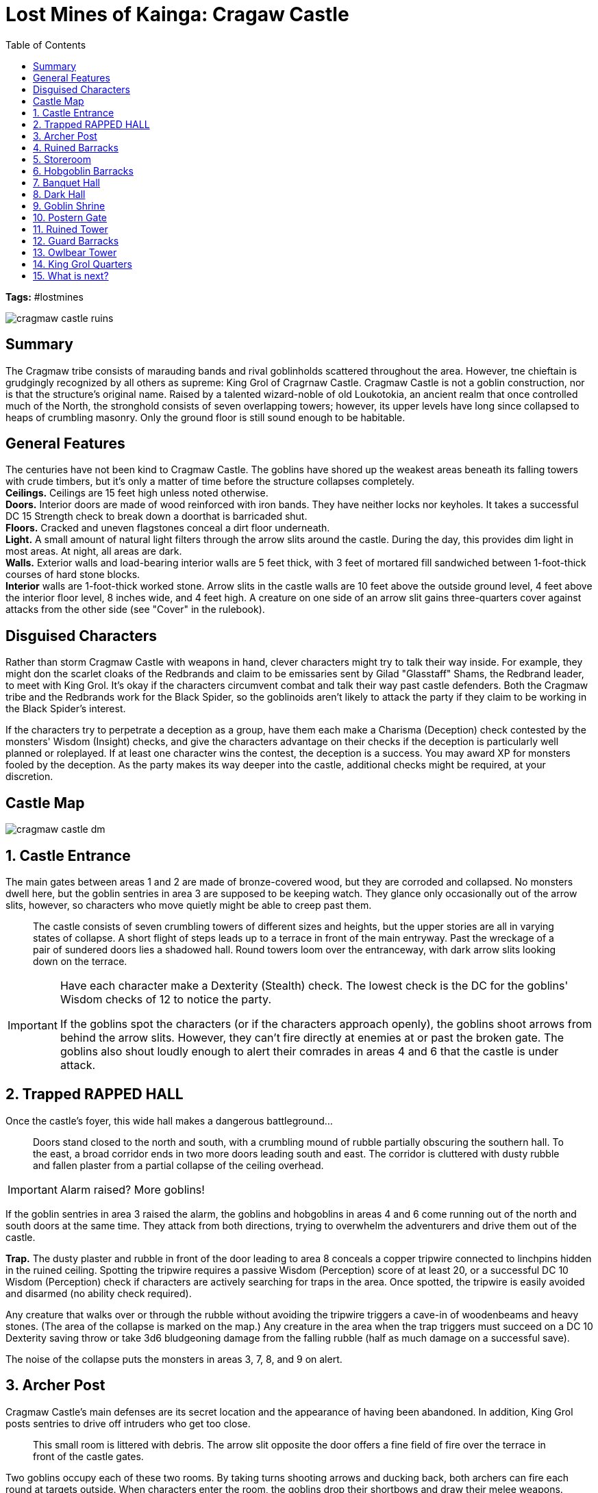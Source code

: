 = Lost Mines of Kainga: Cragaw Castle
:toc:

*Tags:* #lostmines

[align=center]
image::../handouts/cragmaw_castle_ruins.jpg[]

== Summary

The Cragmaw tribe consists of marauding bands and rival goblinholds scattered throughout the area. However, tne chieftain is grudgingly recognized by all others as supreme: King Grol of Cragrnaw Castle. Cragmaw Castle is not a goblin construction, nor is that the structure's original name. Raised by a talented wizard-noble of old Loukotokia, an ancient realm that once controlled much of the North, the stronghold consists of seven overlapping towers; however, its upper levels have long since collapsed to heaps of crumbling masonry. Only the ground floor is still sound enough to be habitable.

== General Features

The centuries have not been kind to Cragmaw Castle. The goblins have shored up the weakest areas beneath its falling towers with crude timbers, but it's only a matter of time before the structure collapses completely. +
*Ceilings.* Ceilings are 15 feet high unless noted otherwise. +
*Doors.* Interior doors are made of wood reinforced with iron bands. They have neither locks nor keyholes. It takes a successful DC 15 Strength check to break down a doorthat is barricaded shut. +
*Floors.* Cracked and uneven flagstones conceal a dirt floor underneath. +
*Light.* A small amount of natural light filters through the arrow slits around the castle. During the day, this provides dim light in most areas. At night, all areas are dark. +
*Walls.* Exterior walls and load-bearing interior walls are 5 feet thick, with 3 feet of mortared fill sandwiched between 1-foot-thick courses of hard stone blocks. +
*Interior* walls are 1-foot-thick worked stone. Arrow slits in the castle walls are 10 feet above the outside ground level, 4 feet above the interior floor level, 8 inches wide, and 4 feet high. A creature on one side of an arrow slit gains three-quarters cover against attacks from the other side (see "Cover" in the rulebook).

== Disguised Characters

Rather than storm Cragmaw Castle with weapons in hand, clever characters might try to talk their way inside. For example, they might don the scarlet cloaks of the Redbrands and claim to be emissaries sent by Gilad "Glasstaff" Shams, the Redbrand leader, to meet with King Grol. It's okay if the characters circumvent combat and talk their way past castle defenders. Both the Cragmaw tribe and the Redbrands work for the Black Spider, so the goblinoids aren't likely to attack the party if they claim to be working in the Black Spider's interest.

If the characters try to perpetrate a deception as a group, have them each make a Charisma (Deception) check contested by the monsters' Wisdom (Insight) checks, and give the characters advantage on their checks if the deception is particularly well planned or roleplayed. If at least one character wins the contest, the deception is a success. You may award XP for monsters fooled by the deception. As the party makes its way deeper into the castle, additional checks might be required, at your discretion.

== Castle Map

[align=center]
image::../maps/cragmaw_castle_dm.jpg[]

== 1. Castle Entrance

The main gates between areas 1 and 2 are made of bronze-covered wood, but they are corroded and collapsed. No monsters dwell here, but the goblin sentries in area 3 are supposed to be keeping watch. They glance only occasionally out of the arrow slits, however, so characters who move quietly might be able to creep past them.

> The castle consists of seven crumbling towers of different sizes and heights, but the upper stories are all in varying states of collapse. A short flight of steps leads up to a terrace in front of the main entryway. Past the wreckage of a pair of sundered doors lies a shadowed hall. Round towers loom over the entranceway, with dark arrow slits looking down on the terrace.

[IMPORTANT]
====
Have each character make a Dexterity (Stealth) check. The lowest check is the DC for the goblins' Wisdom checks of 12 to notice the party.

If the goblins spot the characters (or if the characters approach openly), the goblins shoot arrows from behind the arrow slits. However, they can't fire directly at enemies at or past the broken gate. The goblins also shout loudly enough to alert their comrades in areas 4 and 6 that the castle is under attack.
====

== 2. Trapped RAPPED HALL

Once the castle's foyer, this wide hall makes a dangerous battleground...

> Doors stand closed to the north and south, with a crumbling mound of rubble partially obscuring the southern hall. To the east, a broad corridor ends in two more doors leading south and east. The corridor is cluttered with dusty rubble and
fallen plaster from a partial collapse of the ceiling overhead.

[IMPORTANT]
====
Alarm raised? More goblins!
====

If the goblin sentries in area 3 raised the alarm, the goblins and hobgoblins in areas 4 and 6 come running out of the north and south doors at the same time. They attack from both directions, trying to overwhelm the adventurers and drive them out of the castle.

*Trap.* The dusty plaster and rubble in front of the door leading to area 8 conceals a copper tripwire connected to linchpins hidden in the ruined ceiling. Spotting the tripwire requires a passive Wisdom (Perception) score of at least 20, or a successful DC 10 Wisdom (Perception) check if characters are actively searching for traps in the area. Once spotted, the tripwire is easily avoided and disarmed (no ability check required).

Any creature that walks over or through the rubble without avoiding the tripwire triggers a cave-in of woodenbeams and heavy stones. (The area of the collapse is marked on the map.) Any creature in the area when the trap triggers must succeed on a DC 10 Dexterity saving throw or take 3d6 bludgeoning damage from the falling
rubble (half as much damage on a successful save). 

The noise of the collapse puts the monsters in areas 3, 7, 8, and 9 on alert.

== 3. Archer Post

Cragmaw Castle's main defenses are its secret location and the appearance of having been abandoned. In addition, King Grol posts sentries to drive off intruders who get too close.

> This small room is littered with debris. The arrow slit opposite the door offers a fine field of fire over the terrace in front of the castle gates.

Two goblins occupy each of these two rooms. By taking turns shooting arrows and ducking back, both archers can fire each round at targets outside. When characters enter the room, the goblins drop their shortbows and draw their
melee weapons.

== 4. Ruined Barracks

The Cragmaw goblins make use of every bit of available space in the castle.

> The southwest tower of the castle is little more than a heap of rubble. Several ragged bedrolls are scattered across the remaining floor space, and a small, twisting passage leads east through the ruins.

[IMPORTANT]
===
===

Any loud noises here attract the attention of the goblins in area 7. One goblin comes to investigate the disturbance. If it doesn't return, or if it spots trouble and sounds the alarm, the others investigate.

Three goblins bunk here. Though the rubble appears dangerous, the tower is stable, and the eastern passage is safe.

== 5. Storeroom

Caravans raided by the Cragmaws along the High Road and the Triboar Trail supply provisions for the castle.

> Old casks of salted meat and sacks of rotting grain fill this storage area. Among the supplies, you see a bloody suit of chain mail, a heavy crossbow, and an unsheathed longsword with the emblem of Neverwinter worked into its hilt

Though the stores here are not edible by human standards, the goblins can tolerate them when fresher food isn't available. 

* One small cask is filled with an exceptional dwarven brandy, which the goblins overlooked because of its size. The cask contains the equivalent of twenty glasses.

A character who imbibes a glass of brandy regains 1 hit point, but a character who drinks two glasses within 1 hour becomes poisoned for 1 hour. 

*Sildar's Gear.* The chain mail and longsword belong
to Sildar Hallwinter. Sildar is grateful if at least his
longsword is returned to him.

== 6. Hobgoblin Barracks

The Cragmaws are a mixed tribe of goblinoids, with a handful of bugbears lording over larger numbers of miserable goblins and a few hobgoblins. The hobgoblins plan to dispose of the bugbears and take over someday, but for now, the bugbears are too strong a threat.

> Four plain straw pallets and bedrolls are lined up on the floor of this barracks. Brackets on the walls hold a number of weapons-spears, swords, morningstars, and more. The north wall shows signs of damage, but the floor is swept clean of rubble.

[IMPORTANT]
===
Hobgoblins
===

Four hobgoblins are quartered in this room. Because their goblin neighbors are always getting into fights, they don't pay attention to noise in areas 2 or 3. However, they are quick to defend their tower if any intruders appear, or to respond to an alarm raised by the goblin sentries.

*Treasure*
Mounted to the walls are five spears, four longswords, three morningstars, two greatswords, and a fine quarterstaff. The quarterstaff is engraved with stylized feathers, is surprisingly light (lIb.), and worth 10 gp.

== 7. Banquet Hall

The lord of the castle once entertained his guests here,throwing lavish banquets and dances. Now this place is a foul goblin mess hall.

> The western portion of this large hall ends in a wall of rubble, but the remainder is still intact. This must once have been the castle's banquet hall, with a soaring ceiling twenty-five feet high. Two large wooden tables with plain benches stand in the middle of the room, and a brass brazier full of glowing coals is tucked into one corner. Dirty dishes, half-full stewpots, moldy heels of bread, and gnawed bones cover the tables.

[IMPORTANT]
===
Yegg is not particularly loyal to Grol and may be persuaded by the party to give up information, especially if the adventurers capture him alive or intimidate him effectively. The others run when he falls.
===

This hall holds seven miserable goblins and their leader-a fat, cantankerous goblin with more points named Yegg. Yegg is the chief cook for the Cragmaws, and he viciously bullies his unwilling assistants as they go about the work of putting food on the tribe's table. If Yegg is killed, any goblins left alive flee to the east or west, avoiding the north door because of the trap in area 2.

== 8. Dark Hall

Even by day, this area has no exterior light. The boxed text assumes that the characters have darkvision or a light source!

> This high, narrow hall looks as ifit might have been part of a chapel or shrine at one time. Angelic figures are sculpted along the room's upper reaches, looking down on the floor below. To the north, heavy curtains block a matching pair of archways. Between the archways is a cracked but ornately carved stone brazier.

[IMPORTANT]
===
Grick !

If combat erupts here, the goblins in area 9 cannot be surprised.
===

This chamber contains a grick-the special pet of the goblin Lhupo (area 9). The grick likes to climb up to a ledge hidden in the shadows of the statuary in the higher reaches of the room. It quietly observes intruders that enter the area before dropping down to strike. Compare the grick's Dexterity (Stealth) check to the characters' Wisdom (Perception) checks (or their passive scores) to determine who among them is surprised. 

The grick knows that goblins are not to be eaten unless Lhupo says so. The rest of the Cragmaws are terrified of Lhupo's pet and hurry through this room, preferably in twos or threes. Any cleric who examines the chapel's decor can attempt a DC 10 Intelligence (Religion) check to identify the deities that were once revered here: 

Ohm (as god of knowledge), Mystra (goddess of magic), Lathander (god of dawn), and
Tymora (goddess of luck). 

This is an obvious sign that the builders of the castle were human.

*Treasure*

The stone brazier contains a mound of coal, buried under which is a gold statuette of a sun elf (100 gp) wrapped in crimson cloth. A goblin hid the figurine here, hoping his fellow goblins wouldn't steal it from him. 

A detect magic spell reveals that the statuette is imbued with divination magic. Any non-evil creature grasping the statue can ask it a question and receive a telepathic response, as though it had cast augury (see the rulebook for a description of this spell). Once a creature has asked its question and received a response, it can never activate the statuette again.

== 9. Goblin Shrine

Goblins have no use for human gods, so the Cragmaws have rededicated this place to Whirotepua, the god of goblins and hobgoblins. This chamber occupies the northern tower of the castle.

> A stone altar stands in the middle of the room, covered with bloodstained black cloth. Golden ritual implements - a chalice, a knife, and a censer-are carefully arranged on top of the altar. Two archways to the south are covered with heavy curtains.

This shrine is home to Lhupo (a goblin with 12 hit points) and two ordinary goblins that serve as his "acolytes." They all wear filthy robes over their armor, but none of them possess divine powers (although Lhupo claims to hear Whirotepua speaking to him). 

If the goblins heard the characters fighting the gricks in area 8, they hide behind the altar and attempt to surprise the characters. Otherwise, all three goblins are kneeling before the altar, praying to their evil god.

The bloodstained cloth completely covers the stone altar, the sides of which are engraved with images of the same gods reflected in the decor found in area 8.

*Treasure*

The chalice, knife, and censer are human-made art objects worth 150 gp, 60 gp, and 120 gp, respectively.

== 10. Postern Gate

This side entrance to the castle is locked but unguarded. 

> On the south side of the old castle, an overgrown path leads to a passage that climbs up into the wall. A large iron door stands here, sheltered from direct outside attack. Arrow slits ten feet above the ground overlook the path.

The iron door is locked. It can be opened with thieves' tools and a successful DC 15 Dexterity check, or knocked down with a successful DC 25 Strength check.

*Arrow Slits.* Any character who pauses and listens near the arrow slits hears, from area 7, an occasional clatter of crockery and angry goblins arguing over whether the dishes need cleaning. The goblins aren't keeping watch from these arrow slits. However, if the characters make a lot of noise or commotion, such as knocking down the door, the goblins come and look. If they see intruders outside, they shout an alarm.

== 11. Ruined Tower

Dusty canvas (marked with a "C" on the map) hides the northern entrance to this area, blending in with the surrounding stonework and rubble. A character who succeeds on a DC 15 Wisdom (Perception) check spots a footpath leading up to the hidden entrance. If the characters are actively searching the outside of the castle for a hidden entrance, they can make a DC 10 Wisdom (Perception) check to spot the canvas "door."

> This tower has almost completely collapsed, although the ground floor still has a little open space. Rotting crates and ancient barrels show that provisions were once stored here. A heavy curtain blocks a crumbling area to the south, and an intact door leads east. To the north, a short passage through the rubble ends before a screen of canvas.

== 12. Guard Barracks

The creatures here keep watch from the arrow slit, so any characters creeping around the east side of the castle are likely to be spotted and attacked.

> A stone brazier full of coals glows in the middle of this small barracks. Four straw pallets are lined up along the east wall. The wall to the south has collapsed, but a barred wooden door in that direction is still clear. A curtain hangs in an archway to the north. 

Hobgoblins stand guard in this room. They are smart, tough, and loyal to King Grol. At the start of combat, one hobgoblin runs to warn the king in area 14, then returns 2 rounds later to rejoin the fray. 

This area was once a parlor for the castle's human occupants, though its rotted furnishings were broken up by the Cragmaws and used for firewood.

== 13. Owlbear Tower

The door to this room is held shut with a heavy wooden bar - a subtle warning that danger lies beyond. When the bar is lifted, the creature in the room awakens and lets out a terrible roar.

The arrow slits here are shuttered, leaving the room dark. The boxed text assumes that the characters have darkvision or a light source.

> The upper floors of this tower have collapsed to create a hollow silo at least thirty feet high, and the upper reaches of the room are lost in shadows. Dust, rubble, and broken glass cover the floor, and old worktables and bookshelves lie strewn to the south. ln the middle of the room is a hulking beast that looks like a mangy bear with an owl's head. It rears up and roars when it sees you.

[IMPORTANT]
===
If the characters open the door and stay out of the owlbear's way, it flees the castle (most likely through area11). The creature attacks anything that gets in its way.
===

The Cragmaws have captured an owlbear and confined it.to this tower. The room is kept dark to keep the beast calm, but King Grol doesn't know what to do with it yet. If a character throws it fresh meat, the owlbear devours the food. Otherwise, it attacks the first creature it sees in the doorway.

This room was once a library and workshop, but nothing of its original contents remains intact. 

All that remains of the tower's second floor is a jagged ledge, upon which sits a battered wooden chest. The chest is hard to see from the floor, requiring a successful DC 15 Wisdom (Perception) check to notice. The chest is unlocked and contains 90 ep, 120 gp, and a potion of healing.

== 14. King Grol Quarters

Any character who listens at the door hears two voices in a heated discussion-a loud, growling voice demanding payment for something, and a silky smooth reply.

> This chamber has been set up as a crude living space, with thick furs thrown on the floor to serve as carpets, old trophies hanging on the walls, a large bed to the north, and a brazier of coals burning brightly. A round table with several chairs stands to the south near the door. Near the table, on the floor, is an unconscious dwarf who looks badly beaten.

[IMPORTANT]
===
If Grol is killed, Vyerith tries to kill Gundren and flee with the map, heading toward area 11 and escaping through the concealed canvas door. If cornered, the doppelganger fights to the death rather than allow itself to be captured.

If Gundren is revived, he thanks the party for coming to his rescue but won't leave Cragmaw Castle without his map. Unfortunately, he doesn't know where King Grol has hidden it (see the "Treasure" section).
===

King Grol is a fierce old bugbear with 45 hit points. He rules the Cragmaws through pure intimidation. Age has stooped his shoulders and hunched his back, but he remains surprisingly agile and strong. He is demanding and vindictive, and no Cragmaw dares to cross him. 

Grol is attended by Snarl, a wolf with 18 hit points, and a doppelganger disguised as a female drow. The doppelganger, Vyerith, is a messenger from the Black Spider, come to collect Gundren Rockseeker and the map of Wave Echo Cave from King Grol. Grol wants to sell the map instead of surrendering it, and he and the drow are negotiating a price.

Vyerith first wants to question Gundren to find out if anyone else knows the location of he mine. Then the doppelganger intends to kill the dwarf and destroy the map. If the villains have been warned that an attack is imminent, Vyerith hides behind the door to the northeast, leaving it open a crack and hoping to attack an intruder from the rear. 

Grol holds Gundren hostage, ready to kill the dwarf if the characters don't back off.

*Hobgoblin returning home*

You can add a complication in the form of a hobgoblin war band returning home, just as the characters are preparing to leave. This war band consists of three hobgoblins led by Targor Bloodsword, a hobgoblin with 20 hit points.

Targor also has two wolves as pets. The hobgoblins have no treasure, but 1d4 of them carry bloody sacks, each containing a severed elf head. The severed heads are trophies from the hobgoblins' recent victory over an elf hunting party. 

Clever characters might try to reason with Targor by urging him to think of himself as Grol's successor rather than Grol's avenger. Targor has long aspired to lead the Cragmaw tribe, so he might do the adventurers the favor of not killing them, provided one or more characters succeed on a DC 15 Charisma (Persuasion) check.

*Arrow Slits.* The arrow slits are 15 feet above the ground outside, and the creatures here aren't keeping watch. They are unlikely to notice intruders moving around the exterior of the castle.

*Northwest Room.* This partially collapsed chamber was once a comfortable bathroom. It still contains a large tile tub, unused by the castle's current occupants.

*Unconscious Dwarf.* Near the southwest corner of the room is Gundren Rockseeker, a dwarf commoner. He is unconscious but stable at 0 hit points.

*Treasure* Hidden under Grol's bed mattress is a stitched leather sack containing 220 sp, 160 ep, three potions of healing, and Gundren's map to Wave Echo Cave.

== 15. What is next?

If Gundren Rockseeker survives the ordeal at Cragmaw Castle, he offers the characters his thanks and asks that they escort him back to Kainga and then venture to Wave Echo Cave to learn the fate of his brothers, Nundro and Tharden.

He knows that someone called the Black Spider orchestrated his capture and hopes that the characters stop the villain. Upon returning to Kainga, Gundren offers the characters 25 gp each for their assistance and promises the party a 10 percent share of the mine's wealth once his operation there is up and running.

Whether the characters sought the information from Agatha or Reidoth, negotiated with Hamun Kost, or recovered Gundren and his map from Cragmaw Castle, they now know the location of Wave Echo Cave. The only thing left for them to do is seek out the old dwarven delve and discover for themselves who the Black Spider is, and why he's so interested in the Lost Mine of Phandelver.
